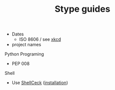 #+TITLE: Stype guides

- Dates
  - ISO 8606 / see [[https://xkcd.com/1179/][xkcd]]
- project names

Python Programing
- PEP 008

Shell
- Use [[https://www.shellcheck.net/][ShellCeck]] ([[https://github.com/koalaman/shellcheck#user-content-installing][installation]])

